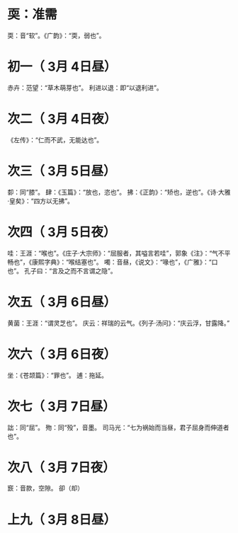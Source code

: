 * 耎：准需
  耎：音“软”。《广韵》：“耎，弱也”。
* 初一（ 3月 4日昼）
  赤卉：范望：“草木萌芽也”。
  利进以退：即“以退利进”。
* 次二（ 3月 4日夜）
  《左传》：“仁而不武，无能达也”。
* 次三（ 3月 5日昼）
  厀：同“膝”。
  肆：《玉篇》：“放也，恣也”。
  拂：《正韵》：“矫也，逆也”。《诗·大雅·皇矣》：“四方以无拂”。
* 次四（ 3月 5日夜）
  哇：王涯：“喉也”。《庄子·大宗师》：“屈服者，其嗌言若哇”，郭象《注》：“气不平畅也”，《康熙字典》：“喉结塞也”。
  噣：音昼，《说文》：“喙也”，《广雅》：“口也”。
  孔子曰：“言及之而不言谓之隐”。
* 次五（ 3月 6日昼）
  黄菌：王涯：“谓灵芝也”。
  庆云：祥瑞的云气。《列子·汤问》：“庆云浮，甘露降。”
* 次六（ 3月 6日夜）
  坐：《苍颉篇》：“罪也”。
  逋：拖延。
* 次七（ 3月 7日昼）
  詘：同“屈”。
  歾：同“殁”，音墨。
  司马光：“七为祸始而当昼，君子屈身而伸道者也”。
* 次八（ 3月 7日夜）
  窾：音款，空隙。
  卻（却）
* 上九（ 3月 8日昼）
